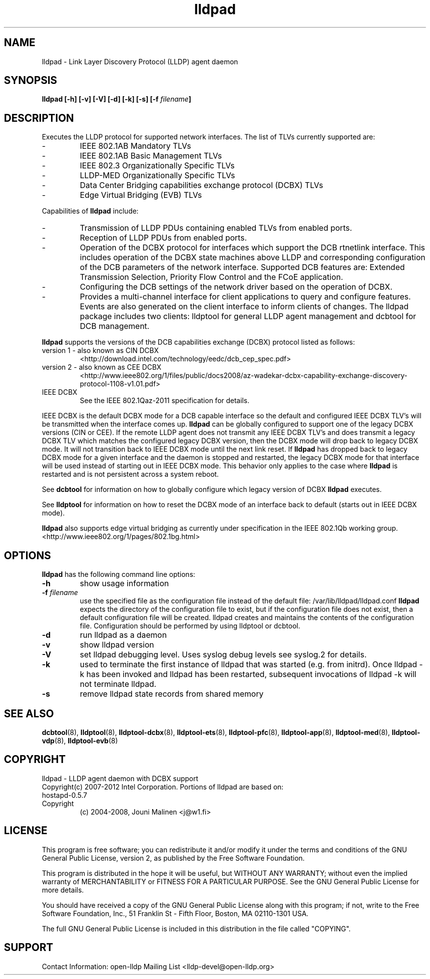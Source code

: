 .\" LICENSE
.\"
.\" This software program is released under the terms of a license agreement between you ('Licensee') and Intel.  Do not use or load this software or any associated materials (collectively, the 'Software') until you have carefully read the full terms and conditions of the LICENSE located in this software package.  By loading or using the Software, you agree to the terms of this Agreement.  If you do not agree with the terms of this Agreement, do not install or use the Software.
.\"
.\" * Other names and brands may be claimed as the property of others.
.\"
.TH lldpad 8 "March 23, 2012"
.SH NAME
lldpad \- Link Layer Discovery Protocol (LLDP) agent daemon
.SH SYNOPSIS
.B lldpad [-h]
.B [-v]
.B [-V]
.B [-d]
.B [-k]
.B [-s]
.BI "[-f" " filename" "]"
.SH DESCRIPTION
Executes the LLDP protocol for supported network interfaces.  The list of TLVs currently supported are:
.TP
-
IEEE 802.1AB Mandatory TLVs
.TP
-
IEEE 802.1AB Basic Management TLVs
.TP
-
IEEE 802.3 Organizationally Specific TLVs
.TP
-
LLDP-MED Organizationally Specific TLVs
.TP
-
Data Center Bridging capabilities exchange protocol (DCBX) TLVs
.TP
-
Edge Virtual Bridging (EVB) TLVs
.br
.PP
Capabilities of
.B lldpad
include:
.TP
-
Transmission of LLDP PDUs containing enabled TLVs from enabled ports.
.TP
-
Reception of LLDP PDUs from enabled ports.
.TP
-
Operation of the DCBX protocol for interfaces which support the DCB rtnetlink
interface.  This includes operation of the DCBX state machines above LLDP and
corresponding configuration of the DCB parameters of the network interface.
Supported DCB
features are: Extended Transmission Selection, Priority Flow Control and the
FCoE application.
.TP
-
Configuring the DCB settings of the network driver based on the
operation of DCBX.
.TP
-
Provides a multi-channel interface for client applications to query and
configure features.  Events are also generated on the client interface
to inform clients of changes.  The lldpad package
includes two clients:  lldptool for general LLDP agent management and
dcbtool for DCB management.
.PP

.B lldpad
supports the versions of the DCB capabilities exchange (DCBX) protocol listed as follows:
.TP
version 1 - also known as CIN DCBX
<http://download.intel.com/technology/eedc/dcb_cep_spec.pdf>
.PP
.TP
version 2 - also known as CEE DCBX
<http://www.ieee802.org/1/files/public/docs2008/az-wadekar-dcbx-capability-exchange-discovery-protocol-1108-v1.01.pdf>
.PP
.TP
IEEE DCBX
See the IEEE 802.1Qaz-2011 specification for details.
.PP
IEEE DCBX is the default DCBX mode for a DCB capable interface so the default and configured IEEE DCBX TLV's will be
transmitted when the interface comes up.
.B lldpad
can be globally configured to support one of the legacy DCBX versions (CIN or CEE).  If the remote LLDP agent does not
transmit any IEEE DCBX TLV's and does transmit a legacy DCBX TLV which matches the configured legacy DCBX version, then the
DCBX mode will drop back to legacy DCBX mode.  It will not transition
back to IEEE DCBX mode until the next link reset.  If 
.B lldpad
has dropped back to legacy DCBX mode for a given interface and the daemon is stopped and restarted, the
legacy DCBX mode for that interface will be used instead of starting out in IEEE DCBX mode.  This behavior only applies to the 
case where
.B lldpad
is restarted and is not persistent across a system reboot.  
.PP
See
.B dcbtool
for information on how to globally configure which legacy version of DCBX
.B lldpad
executes.
.PP
See
.B lldptool
for information on how to reset the DCBX mode of an interface back to default (starts out in IEEE DCBX mode).

.B lldpad
also supports edge virtual bridging as currently under specification in the
IEEE 802.1Qb working group.
<http://www.ieee802.org/1/pages/802.1bg.html>

.PP
.SH OPTIONS
.B lldpad
has the following command line options:
.TP
.B \-h
show usage information
.TP
.BI "-f" " filename"
use the specified file as the configuration file instead of the default file:
/var/lib/lldpad/lldpad.conf
.B lldpad
expects the directory of the configuration file to exist, but if the
configuration file does not exist, then a default configuration file will
be created.  lldpad creates and maintains the contents of the configuration
file.  Configuration should be performed by using lldptool or dcbtool.
.TP
.B \-d
run lldpad as a daemon
.TP
.B \-v
show lldpad version
.TP
.B \-V
set lldpad debugging level. Uses syslog debug levels see syslog.2 for details.
.TP
.B \-k
used to terminate the first instance of lldpad that was started
(e.g. from initrd).
Once lldpad -k has been invoked and lldpad has been restarted, subsequent
invocations of lldpad -k will not terminate lldpad.

.TP
.B \-s
remove lldpad state records from shared memory
.PP

.SH SEE ALSO
.BR dcbtool (8),
.BR lldptool (8),
.BR lldptool-dcbx (8),
.BR lldptool-ets (8),
.BR lldptool-pfc (8),
.BR lldptool-app (8),
.BR lldptool-med (8),
.BR lldptool-vdp (8),
.BR lldptool-evb (8)
.br

.SH COPYRIGHT
lldpad - LLDP agent daemon with DCBX support
.br
Copyright(c) 2007-2012 Intel Corporation.
.BR
Portions of lldpad  are based on:
.IP hostapd-0.5.7
.IP Copyright
(c) 2004-2008, Jouni Malinen <j@w1.fi>
.LP
.SH LICENSE
This program is free software; you can redistribute it and/or modify it
under the terms and conditions of the GNU General Public License,
version 2, as published by the Free Software Foundation.
.LP
This program is distributed in the hope it will be useful, but WITHOUT
ANY WARRANTY; without even the implied warranty of MERCHANTABILITY or
FITNESS FOR A PARTICULAR PURPOSE.  See the GNU General Public License for
more details.
.LP
You should have received a copy of the GNU General Public License along with
this program; if not, write to the Free Software Foundation, Inc.,
51 Franklin St - Fifth Floor, Boston, MA 02110-1301 USA.
.LP
The full GNU General Public License is included in this distribution in
the file called "COPYING".
.SH SUPPORT
Contact Information:
open-lldp Mailing List <lldp-devel@open-lldp.org>
